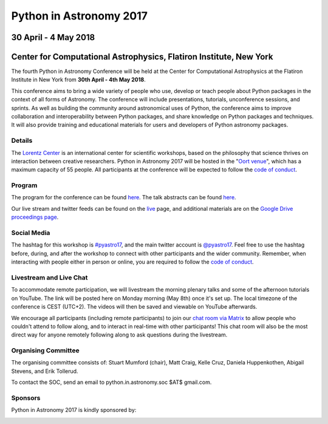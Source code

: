 Python in Astronomy 2017
========================

30 April - 4 May 2018
---------------------

Center for Computational Astrophysics, Flatiron Institute, New York
-------------------------------------------------------------------

.. image:: /images/pyastro_logo_150px.png
   :align: center
   :width: 150px

The fourth Python in Astronomy Conference will be held at the Center for
Computational Astrophysics at the Flatiron Institute in New York from
**30th April - 4th May 2018**.

This conference aims to bring a wide variety of people who use, develop or teach
people about Python packages in the context of all forms of Astronomy. The
conference will include presentations, tutorials, unconference sessions, and
sprints. As well as building the community around astronomical uses of Python,
the conference aims to improve collaboration and interoperability between
Python packages, and share knowledge on Python packages and techniques. It will
also provide training and educational materials for users and developers of
Python astronomy packages.

Details
#######

The `Lorentz Center <http://www.lorentzcenter.nl>`_ is an international center for scientific workshops, based on
the philosophy that science thrives on interaction between creative researchers.
Python in Astronomy 2017 will be hosted in the "`Oort venue
<http://www.lorentzcenter.nl/facilities.php>`_", which has a maximum
capacity of 55 people. All participants at the conference will
be expected to follow the `code of conduct </code-of-conduct>`_.

Program
#######

The program for the conference can be found `here <./program>`__.
The talk abstracts can be found `here <http://lorentzcenter.nl/lc/web/2017/896/extra.php3?wsid=896&venue=Oort>`_.

Our live stream and twitter feeds can be found on the `live <./live>`__ page, and additional materials are on the `Google Drive proceedings page <https://drive.google.com/drive/folders/0B3Gl3X9iCMeoQkpkUlFvQ3NVdnM?usp=sharing>`_.

Social Media
############

The hashtag for this workshop is `#pyastro17 <https://twitter.com/hashtag/pyastro17>`_,
and the main twitter account is `@pyastro17 <https://twitter.com/pyastro17>`_.
Feel free to use the hashtag before, during, and after the workshop to connect with other participants and the wider
community.
Remember, when interacting with people either in person or online, you
are required to follow the `code of conduct </code-of-conduct>`_.

Livestream and Live Chat
########################

To accommodate remote participation, we will livestream the morning plenary talks and some of the afternoon tutorials on YouTube.
The link will be posted here on Monday morning (May 8th) once it's set up.
The local timezone of the conference is CEST (UTC+2).
The videos will then be saved and viewable on YouTube afterwards.

We encourage all participants (including remote participants) to join our `chat room via Matrix <https://riot.im/app/#/room/#pyastro:matrix.org>`_ to allow people who couldn't attend to follow along, and to interact in real-time with other participants!
This chat room will also be the most direct way for anyone remotely following along to ask questions during the livestream.

Organising Committee
####################

The organising committee consists of: Stuart Mumford (chair), Matt Craig, Kelle Cruz,
Daniela Huppenkothen, Abigail Stevens, and Erik Tollerud.

To contact the SOC, send an email to python.in.astronomy.soc $AT$ gmail.com.

Sponsors
########

Python in Astronomy 2017 is kindly sponsored by:

|lorentz logo|  |NumFOCUS logo|

|PSF logo|  |astron logo|

|eSciences logo| |Aperio logo|

.. |lorentz logo| image:: /images/logolorentznieuw.png
   :target: http://www.lorentzcenter.nl
   :width: 45%

.. |astron logo| image:: http://astron.nl/sites/astron.nl/files/logo.gif
   :target: http://astron.nl/
   :width: 45%

.. |numfocus logo| image:: https://numfocus.wpengine.com/wp-content/uploads/2017/03/1457562110.png
   :target: http://www.numfocus.org/
   :width: 45%

.. |PSF logo| image:: /images/PSF_logo_noalpha.png
   :width: 45%

.. |Aperio logo| image:: https://aperiosoftware.com/images/logo.svg
   :target: https://aperiosoftware.com/
   :width: 45%

.. |eSciences logo| image:: /images/eScience_Logo_HR_noalpha.png
   :target: http://escience.washington.edu/
   :width: 45%
